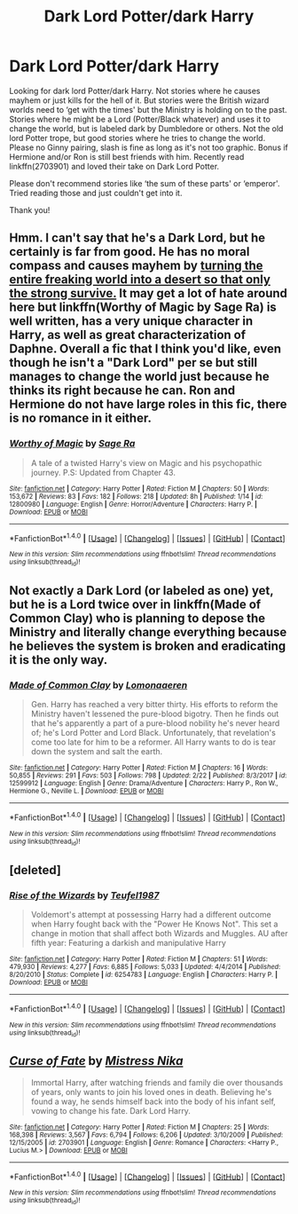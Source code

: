 #+TITLE: Dark Lord Potter/dark Harry

* Dark Lord Potter/dark Harry
:PROPERTIES:
:Author: bandito91
:Score: 2
:DateUnix: 1519944106.0
:DateShort: 2018-Mar-02
:END:
Looking for dark lord Potter/dark Harry. Not stories where he causes mayhem or just kills for the hell of it. But stories were the British wizard worlds need to ‘get with the times' but the Ministry is holding on to the past. Stories where he might be a Lord (Potter/Black whatever) and uses it to change the world, but is labeled dark by Dumbledore or others. Not the old lord Potter trope, but good stories where he tries to change the world. Please no Ginny pairing, slash is fine as long as it's not too graphic. Bonus if Hermione and/or Ron is still best friends with him. Recently read linkffn(2703901) and loved their take on Dark Lord Potter.

Please don't recommend stories like ‘the sum of these parts' or ‘emperor'. Tried reading those and just couldn't get into it.

Thank you!


** Hmm. I can't say that he's a Dark Lord, but he certainly is far from good. He has no moral compass and causes mayhem by [[/spoiler][turning the entire freaking world into a desert so that only the strong survive.]] It may get a lot of hate around here but linkffn(Worthy of Magic by Sage Ra) is well written, has a very unique character in Harry, as well as great characterization of Daphne. Overall a fic that I think you'd like, even though he isn't a "Dark Lord" per se but still manages to change the world just because he thinks its right because he can. Ron and Hermione do not have large roles in this fic, there is no romance in it either.
:PROPERTIES:
:Author: moomoogoat
:Score: 2
:DateUnix: 1519946755.0
:DateShort: 2018-Mar-02
:END:

*** [[http://www.fanfiction.net/s/12800980/1/][*/Worthy of Magic/*]] by [[https://www.fanfiction.net/u/9922227/Sage-Ra][/Sage Ra/]]

#+begin_quote
  A tale of a twisted Harry's view on Magic and his psychopathic journey. P.S: Updated from Chapter 43.
#+end_quote

^{/Site/: [[http://www.fanfiction.net/][fanfiction.net]] *|* /Category/: Harry Potter *|* /Rated/: Fiction M *|* /Chapters/: 50 *|* /Words/: 153,672 *|* /Reviews/: 83 *|* /Favs/: 182 *|* /Follows/: 218 *|* /Updated/: 8h *|* /Published/: 1/14 *|* /id/: 12800980 *|* /Language/: English *|* /Genre/: Horror/Adventure *|* /Characters/: Harry P. *|* /Download/: [[http://www.ff2ebook.com/old/ffn-bot/index.php?id=12800980&source=ff&filetype=epub][EPUB]] or [[http://www.ff2ebook.com/old/ffn-bot/index.php?id=12800980&source=ff&filetype=mobi][MOBI]]}

--------------

*FanfictionBot*^{1.4.0} *|* [[[https://github.com/tusing/reddit-ffn-bot/wiki/Usage][Usage]]] | [[[https://github.com/tusing/reddit-ffn-bot/wiki/Changelog][Changelog]]] | [[[https://github.com/tusing/reddit-ffn-bot/issues/][Issues]]] | [[[https://github.com/tusing/reddit-ffn-bot/][GitHub]]] | [[[https://www.reddit.com/message/compose?to=tusing][Contact]]]

^{/New in this version: Slim recommendations using/ ffnbot!slim! /Thread recommendations using/ linksub(thread_id)!}
:PROPERTIES:
:Author: FanfictionBot
:Score: 1
:DateUnix: 1519946783.0
:DateShort: 2018-Mar-02
:END:


** Not exactly a Dark Lord (or labeled as one) yet, but he is a Lord twice over in linkffn(Made of Common Clay) who is planning to depose the Ministry and literally change everything because he believes the system is broken and eradicating it is the only way.
:PROPERTIES:
:Author: iambeeblack
:Score: 2
:DateUnix: 1519961128.0
:DateShort: 2018-Mar-02
:END:

*** [[http://www.fanfiction.net/s/12599912/1/][*/Made of Common Clay/*]] by [[https://www.fanfiction.net/u/1265079/Lomonaaeren][/Lomonaaeren/]]

#+begin_quote
  Gen. Harry has reached a very bitter thirty. His efforts to reform the Ministry haven't lessened the pure-blood bigotry. Then he finds out that he's apparently a part of a pure-blood nobility he's never heard of; he's Lord Potter and Lord Black. Unfortunately, that revelation's come too late for him to be a reformer. All Harry wants to do is tear down the system and salt the earth.
#+end_quote

^{/Site/: [[http://www.fanfiction.net/][fanfiction.net]] *|* /Category/: Harry Potter *|* /Rated/: Fiction M *|* /Chapters/: 16 *|* /Words/: 50,855 *|* /Reviews/: 291 *|* /Favs/: 503 *|* /Follows/: 798 *|* /Updated/: 2/22 *|* /Published/: 8/3/2017 *|* /id/: 12599912 *|* /Language/: English *|* /Genre/: Drama/Adventure *|* /Characters/: Harry P., Ron W., Hermione G., Neville L. *|* /Download/: [[http://www.ff2ebook.com/old/ffn-bot/index.php?id=12599912&source=ff&filetype=epub][EPUB]] or [[http://www.ff2ebook.com/old/ffn-bot/index.php?id=12599912&source=ff&filetype=mobi][MOBI]]}

--------------

*FanfictionBot*^{1.4.0} *|* [[[https://github.com/tusing/reddit-ffn-bot/wiki/Usage][Usage]]] | [[[https://github.com/tusing/reddit-ffn-bot/wiki/Changelog][Changelog]]] | [[[https://github.com/tusing/reddit-ffn-bot/issues/][Issues]]] | [[[https://github.com/tusing/reddit-ffn-bot/][GitHub]]] | [[[https://www.reddit.com/message/compose?to=tusing][Contact]]]

^{/New in this version: Slim recommendations using/ ffnbot!slim! /Thread recommendations using/ linksub(thread_id)!}
:PROPERTIES:
:Author: FanfictionBot
:Score: 1
:DateUnix: 1519961149.0
:DateShort: 2018-Mar-02
:END:


** [deleted]
:PROPERTIES:
:Score: 1
:DateUnix: 1520000833.0
:DateShort: 2018-Mar-02
:END:

*** [[http://www.fanfiction.net/s/6254783/1/][*/Rise of the Wizards/*]] by [[https://www.fanfiction.net/u/1729392/Teufel1987][/Teufel1987/]]

#+begin_quote
  Voldemort's attempt at possessing Harry had a different outcome when Harry fought back with the "Power He Knows Not". This set a change in motion that shall affect both Wizards and Muggles. AU after fifth year: Featuring a darkish and manipulative Harry
#+end_quote

^{/Site/: [[http://www.fanfiction.net/][fanfiction.net]] *|* /Category/: Harry Potter *|* /Rated/: Fiction M *|* /Chapters/: 51 *|* /Words/: 479,930 *|* /Reviews/: 4,277 *|* /Favs/: 6,885 *|* /Follows/: 5,033 *|* /Updated/: 4/4/2014 *|* /Published/: 8/20/2010 *|* /Status/: Complete *|* /id/: 6254783 *|* /Language/: English *|* /Characters/: Harry P. *|* /Download/: [[http://www.ff2ebook.com/old/ffn-bot/index.php?id=6254783&source=ff&filetype=epub][EPUB]] or [[http://www.ff2ebook.com/old/ffn-bot/index.php?id=6254783&source=ff&filetype=mobi][MOBI]]}

--------------

*FanfictionBot*^{1.4.0} *|* [[[https://github.com/tusing/reddit-ffn-bot/wiki/Usage][Usage]]] | [[[https://github.com/tusing/reddit-ffn-bot/wiki/Changelog][Changelog]]] | [[[https://github.com/tusing/reddit-ffn-bot/issues/][Issues]]] | [[[https://github.com/tusing/reddit-ffn-bot/][GitHub]]] | [[[https://www.reddit.com/message/compose?to=tusing][Contact]]]

^{/New in this version: Slim recommendations using/ ffnbot!slim! /Thread recommendations using/ linksub(thread_id)!}
:PROPERTIES:
:Author: FanfictionBot
:Score: 1
:DateUnix: 1520000849.0
:DateShort: 2018-Mar-02
:END:


** [[http://www.fanfiction.net/s/2703901/1/][*/Curse of Fate/*]] by [[https://www.fanfiction.net/u/392641/Mistress-Nika][/Mistress Nika/]]

#+begin_quote
  Immortal Harry, after watching friends and family die over thousands of years, only wants to join his loved ones in death. Believing he's found a way, he sends himself back into the body of his infant self, vowing to change his fate. Dark Lord Harry.
#+end_quote

^{/Site/: [[http://www.fanfiction.net/][fanfiction.net]] *|* /Category/: Harry Potter *|* /Rated/: Fiction M *|* /Chapters/: 25 *|* /Words/: 168,398 *|* /Reviews/: 3,567 *|* /Favs/: 6,794 *|* /Follows/: 6,206 *|* /Updated/: 3/10/2009 *|* /Published/: 12/15/2005 *|* /id/: 2703901 *|* /Language/: English *|* /Genre/: Romance *|* /Characters/: <Harry P., Lucius M.> *|* /Download/: [[http://www.ff2ebook.com/old/ffn-bot/index.php?id=2703901&source=ff&filetype=epub][EPUB]] or [[http://www.ff2ebook.com/old/ffn-bot/index.php?id=2703901&source=ff&filetype=mobi][MOBI]]}

--------------

*FanfictionBot*^{1.4.0} *|* [[[https://github.com/tusing/reddit-ffn-bot/wiki/Usage][Usage]]] | [[[https://github.com/tusing/reddit-ffn-bot/wiki/Changelog][Changelog]]] | [[[https://github.com/tusing/reddit-ffn-bot/issues/][Issues]]] | [[[https://github.com/tusing/reddit-ffn-bot/][GitHub]]] | [[[https://www.reddit.com/message/compose?to=tusing][Contact]]]

^{/New in this version: Slim recommendations using/ ffnbot!slim! /Thread recommendations using/ linksub(thread_id)!}
:PROPERTIES:
:Author: FanfictionBot
:Score: -3
:DateUnix: 1519944138.0
:DateShort: 2018-Mar-02
:END:

